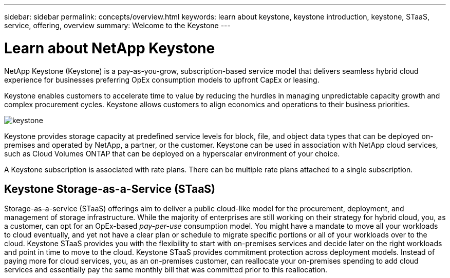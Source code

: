 ---
sidebar: sidebar
permalink: concepts/overview.html
keywords: learn about keystone, keystone introduction, keystone, STaaS, service, offering, overview
summary: Welcome to the Keystone
---

= Learn about NetApp Keystone
:hardbreaks:
:nofooter:
:icons: font
:linkattrs:
:imagesdir: ../media/


[.lead]
NetApp Keystone (Keystone) is a pay-as-you-grow, subscription-based service model that delivers  seamless hybrid cloud experience for businesses preferring OpEx consumption models to upfront CapEx or leasing.

Keystone enables customers to accelerate time to value by reducing the hurdles in managing  unpredictable capacity growth and complex procurement cycles. Keystone allows customers to align economics and operations to their business priorities.

image:nkfsosm_image2.png[keystone]

Keystone provides storage capacity at predefined service levels for block, file, and object data types that can be deployed on-premises and operated by NetApp, a partner, or the customer. Keystone can be used in association with NetApp cloud services, such as Cloud Volumes ONTAP that can be deployed on a hyperscalar environment of your choice.

A Keystone subscription is associated with rate plans. There can be multiple rate plans attached to a single subscription.

== Keystone Storage-as-a-Service (STaaS)
Storage-as-a-service (STaaS) offerings aim to deliver a public cloud-like model for the procurement, deployment, and management of storage infrastructure. While the majority of enterprises are still working on their strategy for hybrid cloud, you, as a customer, can opt for an OpEx-based _pay-per-use_ consumption model. You might have a mandate to move all your workloads to cloud eventually, and yet not have a clear plan or schedule to migrate specific portions or all of your workloads over to the cloud. Keystone STaaS provides you with the flexibility to start with on-premises services and decide later on the right workloads and point in time to move to the cloud. Keystone STaaS provides commitment protection across deployment models. Instead of paying more for cloud services, you, as an on-premises customer, can reallocate your on-premises spending to add cloud services and essentially pay the same monthly bill that was committed prior to this reallocation.